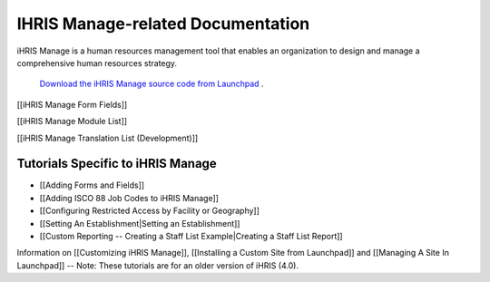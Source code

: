 IHRIS Manage-related Documentation
==================================

iHRIS Manage is a human resources management tool that enables an organization to design and manage a comprehensive human resources strategy.

 `Download the iHRIS Manage source code from Launchpad <https://launchpad.net/ihris-manage>`_ .

[[iHRIS Manage Form Fields]]

[[iHRIS Manage Module List]]

[[iHRIS Manage Translation List (Development)]]

Tutorials Specific to iHRIS Manage
^^^^^^^^^^^^^^^^^^^^^^^^^^^^^^^^^^

* [[Adding Forms and Fields]]
* [[Adding ISCO 88 Job Codes to iHRIS Manage]]
* [[Configuring Restricted Access by Facility or Geography]]
* [[Setting An Establishment|Setting an Establishment]]
* [[Custom Reporting -- Creating a Staff List Example|Creating a Staff List Report]]

Information on [[Customizing iHRIS Manage]], [[Installing a Custom Site from Launchpad]] and [[Managing A Site In Launchpad]] -- Note: These tutorials are for an older version of iHRIS (4.0).


